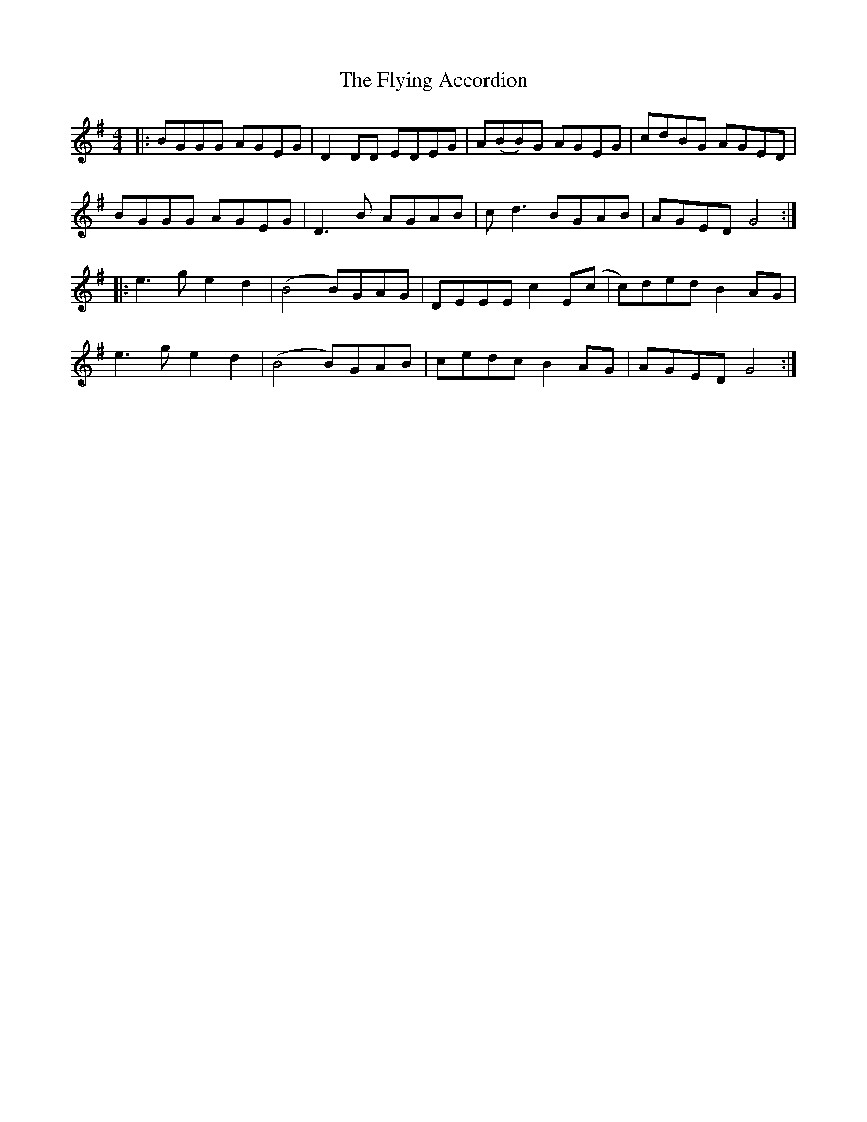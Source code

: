 X: 13570
T: Flying Accordion, The
R: reel
M: 4/4
K: Gmajor
|:BGGG AGEG|D2DD EDEG|A(BB)G AGEG|cdBG AGED|
BGGG AGEG|D3B AGAB|cd3 BGAB|AGED G4:|
|:e3g e2d2|(B4 B)GAG|DEEE c2E(c|c)ded B2AG|
e3g e2d2|(B4 B)GAB|cedc B2AG|AGED G4:|


